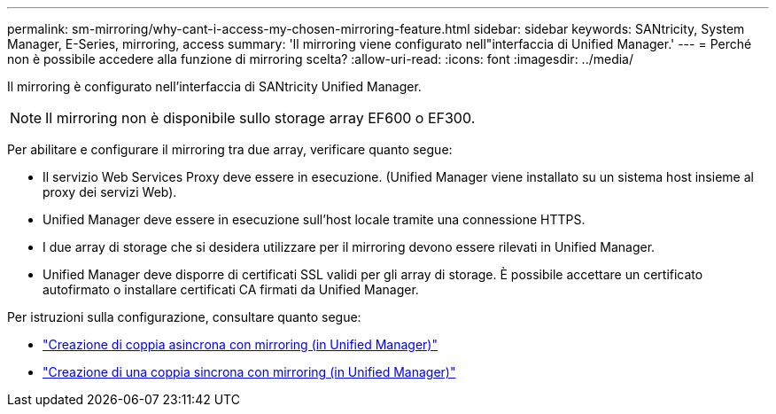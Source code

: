 ---
permalink: sm-mirroring/why-cant-i-access-my-chosen-mirroring-feature.html 
sidebar: sidebar 
keywords: SANtricity, System Manager, E-Series, mirroring, access 
summary: 'Il mirroring viene configurato nell"interfaccia di Unified Manager.' 
---
= Perché non è possibile accedere alla funzione di mirroring scelta?
:allow-uri-read: 
:icons: font
:imagesdir: ../media/


[role="lead"]
Il mirroring è configurato nell'interfaccia di SANtricity Unified Manager.

[NOTE]
====
Il mirroring non è disponibile sullo storage array EF600 o EF300.

====
Per abilitare e configurare il mirroring tra due array, verificare quanto segue:

* Il servizio Web Services Proxy deve essere in esecuzione. (Unified Manager viene installato su un sistema host insieme al proxy dei servizi Web).
* Unified Manager deve essere in esecuzione sull'host locale tramite una connessione HTTPS.
* I due array di storage che si desidera utilizzare per il mirroring devono essere rilevati in Unified Manager.
* Unified Manager deve disporre di certificati SSL validi per gli array di storage. È possibile accettare un certificato autofirmato o installare certificati CA firmati da Unified Manager.


Per istruzioni sulla configurazione, consultare quanto segue:

* link:../um-manage/create-asynchronous-mirrored-pair-um.html["Creazione di coppia asincrona con mirroring (in Unified Manager)"]
* link:../um-manage/create-synchronous-mirrored-pair-um.html["Creazione di una coppia sincrona con mirroring (in Unified Manager)"]

